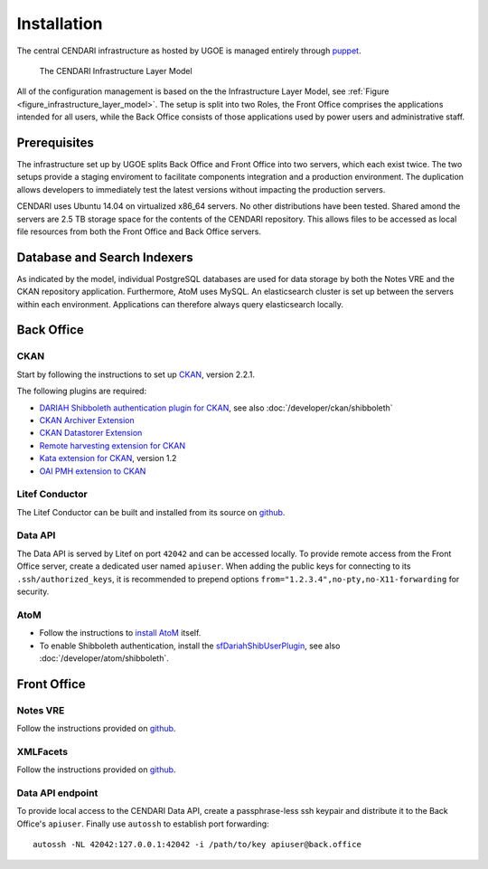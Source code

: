Installation
============

The central CENDARI infrastructure as hosted by UGOE is managed entirely through `puppet <http://puppetlabs.com/puppet/what-is-puppet>`_.

.. _figure_infrastructure_layer_model:

.. figure:: images/infrastructure_layer_model_v0_9.png

   The CENDARI Infrastructure Layer Model

All of the configuration management is based on the the Infrastructure Layer Model, see :ref:`Figure <figure_infrastructure_layer_model>`.
The setup is split into two Roles, the Front Office comprises the applications intended for all users, 
while the Back Office consists of those applications used by power users and administrative staff.


Prerequisites
-------------

The infrastructure set up by UGOE splits Back Office and Front Office into two servers, which each exist twice.
The two setups provide a staging enviroment to facilitate components integration and a production environment.
The duplication allows developers to immediately test the latest versions without impacting the production servers.

CENDARI uses Ubuntu 14.04 on virtualized x86_64 servers. No other distributions have been tested.
Shared amond the servers are 2.5 TB storage space for the contents of the CENDARI repository.
This allows files to be accessed as local file resources from both the Front Office and Back Office servers.


Database and Search Indexers
----------------------------

As indicated by the model, individual PostgreSQL databases are used for data storage by both the Notes VRE and the CKAN repository application.
Furthermore, AtoM uses MySQL.
An elasticsearch cluster is set up between the servers within each environment.
Applications can therefore always query elasticsearch locally.

Back Office
-----------

CKAN
^^^^

Start by following the instructions to set up `CKAN <http://docs.ckan.org/en/latest/maintaining/installing/install-from-source.html>`_, version 2.2.1.

The following plugins are required:

* `DARIAH Shibboleth authentication plugin for CKAN <https://github.com/CENDARI/ckanext-dariahshibboleth>`_, see also :doc:`/developer/ckan/shibboleth`
* `CKAN Archiver Extension <https://github.com/okfn/ckanext-archiver>`_
* `CKAN Datastorer Extension <https://github.com/okfn/ckanext-datastorer>`_
* `Remote harvesting extension for CKAN <https://github.com/okfn/ckanext-harvest>`_
* `Kata extension for CKAN <https://github.com/kata-csc/ckanext-kata>`_, version 1.2
* `OAI PMH extension to CKAN <https://github.com/kata-csc/ckanext-oaipmh>`_

Litef Conductor
^^^^^^^^^^^^^^^

The Litef Conductor can be built and installed from its source on `github <https://github.com/ivan-cukic/litef-conductor>`_.

Data API
^^^^^^^^

The Data API is served by Litef on port ``42042`` and can be accessed locally.
To provide remote access from the Front Office server, create a dedicated user named ``apiuser``.
When adding the public keys for connecting to its ``.ssh/authorized_keys``, 
it is recommended to prepend options ``from="1.2.3.4",no-pty,no-X11-forwarding`` for security.


AtoM
^^^^

* Follow the instructions to `install AtoM <https://www.accesstomemory.org/en/docs/2.1/admin-manual/installation/linux/>`_ itself.
* To enable Shibboleth authentication, install the `sfDariahShibUserPlugin <https://github.com/CENDARI/sfDariahShibUserPlugin>`_, see also :doc:`/developer/atom/shibboleth`.

Front Office
------------

Notes VRE
^^^^^^^^^

Follow the instructions provided on `github <https://github.com/CENDARI/editorsnotes>`_.

XMLFacets
^^^^^^^^^

Follow the instructions provided on `github <https://github.com/CENDARI/xmlfacets>`_.

Data API endpoint
^^^^^^^^^^^^^^^^^

To provide local access to the CENDARI Data API, create a passphrase-less ssh keypair and distribute it to the Back Office's ``apiuser``.
Finally use ``autossh`` to establish port forwarding::

  autossh -NL 42042:127.0.0.1:42042 -i /path/to/key apiuser@back.office


